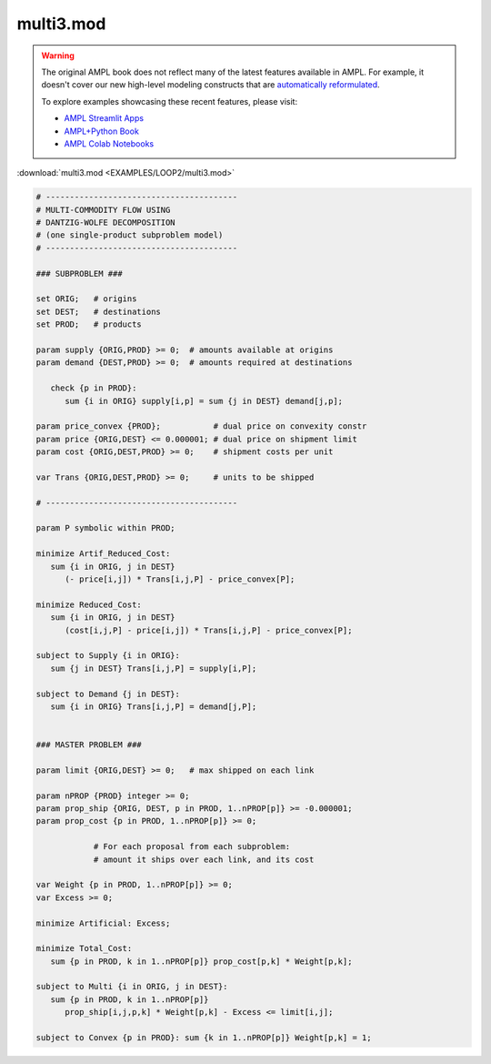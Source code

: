 multi3.mod
==========


.. warning::
    The original AMPL book does not reflect many of the latest features available in AMPL.
    For example, it doesn't cover our new high-level modeling constructs that are `automatically reformulated <https://mp.ampl.com/model-guide.html>`_.

    
    To explore examples showcasing these recent features, please visit:

    - `AMPL Streamlit Apps <https://ampl.com/streamlit/>`__
    - `AMPL+Python Book <https://ampl.com/mo-book/>`__
    - `AMPL Colab Notebooks <https://ampl.com/colab/>`__

:download:`multi3.mod <EXAMPLES/LOOP2/multi3.mod>`

.. code-block:: ampl

    
    # ----------------------------------------
    # MULTI-COMMODITY FLOW USING
    # DANTZIG-WOLFE DECOMPOSITION
    # (one single-product subproblem model)
    # ----------------------------------------
    
    ### SUBPROBLEM ###
    
    set ORIG;   # origins
    set DEST;   # destinations
    set PROD;   # products
    
    param supply {ORIG,PROD} >= 0;  # amounts available at origins
    param demand {DEST,PROD} >= 0;  # amounts required at destinations
    
       check {p in PROD}:
          sum {i in ORIG} supply[i,p] = sum {j in DEST} demand[j,p];
    
    param price_convex {PROD};           # dual price on convexity constr
    param price {ORIG,DEST} <= 0.000001; # dual price on shipment limit
    param cost {ORIG,DEST,PROD} >= 0;    # shipment costs per unit
    
    var Trans {ORIG,DEST,PROD} >= 0;     # units to be shipped
    
    # ----------------------------------------
    
    param P symbolic within PROD;
    
    minimize Artif_Reduced_Cost:
       sum {i in ORIG, j in DEST}
          (- price[i,j]) * Trans[i,j,P] - price_convex[P];
    
    minimize Reduced_Cost:
       sum {i in ORIG, j in DEST}
          (cost[i,j,P] - price[i,j]) * Trans[i,j,P] - price_convex[P];
    
    subject to Supply {i in ORIG}:
       sum {j in DEST} Trans[i,j,P] = supply[i,P];
    
    subject to Demand {j in DEST}:
       sum {i in ORIG} Trans[i,j,P] = demand[j,P];
    
    
    ### MASTER PROBLEM ###
    
    param limit {ORIG,DEST} >= 0;   # max shipped on each link
    
    param nPROP {PROD} integer >= 0;
    param prop_ship {ORIG, DEST, p in PROD, 1..nPROP[p]} >= -0.000001;
    param prop_cost {p in PROD, 1..nPROP[p]} >= 0;
    
                # For each proposal from each subproblem:
                # amount it ships over each link, and its cost
    
    var Weight {p in PROD, 1..nPROP[p]} >= 0;
    var Excess >= 0;
    
    minimize Artificial: Excess;
    
    minimize Total_Cost:
       sum {p in PROD, k in 1..nPROP[p]} prop_cost[p,k] * Weight[p,k];
    
    subject to Multi {i in ORIG, j in DEST}:
       sum {p in PROD, k in 1..nPROP[p]} 
          prop_ship[i,j,p,k] * Weight[p,k] - Excess <= limit[i,j];
    
    subject to Convex {p in PROD}: sum {k in 1..nPROP[p]} Weight[p,k] = 1;

